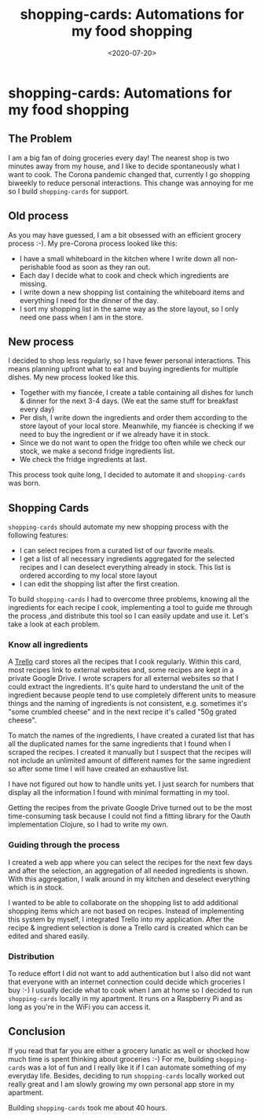 #+title: shopping-cards: Automations for my food shopping
#+DATE: <2020-07-20>
#+CONTENT-TYPE: blog
#+description: One of my rare projects that gifted me more lifetime than it took to build it. Shopping Cards helps me to plan my meals and creates shopping lists for me. The shopping lists are sorted by the aisles of my local supermarket. It also helped me to reduce my food waste significantly. Technically is just yet another CRUD-App but it had a big impact on my life, which makes it my favorite side project.
* shopping-cards: Automations for my food shopping
** The Problem
I am a big fan of doing groceries every day! The nearest shop is two minutes away from my house, and I like to decide spontaneously what I want to cook. The Corona pandemic changed that, currently I go shopping biweekly to reduce personal interactions. This change was annoying for me so I build =shopping-cards= for support.
** Old process
As you may have guessed, I am a bit obsessed with an efficient grocery process :-). My pre-Corona process looked like this:

- I have a small whiteboard in the kitchen where I write down all non-perishable food as soon as they ran out.
- Each day I decide what to cook and check which ingredients are missing.
- I write down a new shopping list containing the whiteboard items and everything I need for the dinner of the day.
- I sort my shopping list in the same way as the store layout, so I only need one pass when I am in the store.
** New process
I decided to shop less regularly, so I have fewer personal interactions. This means planning upfront what to eat and buying ingredients for multiple dishes. My new process looked like this.

- Together with my fiancée, I create a table containing all dishes for lunch & dinner for the next 3-4 days. (We eat the same stuff for breakfast every day)
- Per dish, I write down the ingredients and order them according to the store layout of your local store. Meanwhile, my fiancée is checking if we need to buy the ingredient or if we already have it in stock.
- Since we do not want to open the fridge too often while we check our stock, we make a second fridge ingredients list.
- We check the fridge ingredients at last.

This process took quite long, I decided to automate it and =shopping-cards=  was born.
** Shopping Cards
=shopping-cards= should automate my new shopping process with the following features:

- I can select recipes from a curated list of our favorite meals.
- I get a list of all necessary ingredients aggregated for the selected recipes and I can deselect everything already in stock. This list is ordered according to my local store layout
- I can edit the shopping list after the first creation.

To build =shopping-cards= I had to overcome three problems, knowing all the ingredients for each recipe I cook, implementing a tool to guide me through the process ,and distribute this tool so I can easily update and use it. Let's take a look at each problem.
*** Know all ingredients
A [[https://trello.com][Trello]] card stores all the recipes that I cook regularly. Within this card, most recipes link to external websites and, some recipes are kept in a private Google Drive. I wrote scrapers for all external websites so that I could extract the ingredients. It's quite hard to understand the unit of the ingredient because people tend to use completely different units to measure things and the naming of ingredients is not consistent, e.g. sometimes it's "some crumbled cheese" and in the next recipe it's called "50g grated cheese".

To match the names of the ingredients, I have created a curated list that has all the duplicated names for the same ingredients that I found when I scraped the recipes. I created it manually but I suspect that the recipes will not include an unlimited amount of different names for the same ingredient so after some time I will have created an exhaustive list.

I have not figured out how to handle units yet. I just search for numbers that display all the information I found with minimal formatting in my tool.

Getting the recipes from the private Google Drive turned out to be the most time-consuming task because I could not find a fitting library for the Oauth implementation Clojure, so I had to write my own.
*** Guiding through the process
I created a web app where you can select the recipes for the next few days and after the selection, an aggregation of all needed ingredients is shown. With this aggregation, I walk around in my kitchen and deselect everything which is in stock.

I wanted to be able to collaborate on the shopping list to add additional shopping items which are not based on recipes. Instead of implementing this system by myself, I integrated Trello into my application. After the recipe & ingredient selection is done a Trello card is created which can be edited and shared easily.
*** Distribution
To reduce effort I did not want to add authentication but I also did not want that everyone with an internet connection could decide which groceries I buy :-) I usually decide what to cook when I am at home so I decided to run =shopping-cards= locally in my apartment. It runs on a Raspberry Pi and as long as you're in the WiFi you can access it.
** Conclusion
If you read that far you are either a grocery lunatic as well or shocked how much time is spent thinking about groceries :-) For me, building =shopping-cards= was a lot of fun and I really like it if I can automate something of my everyday life. Besides, deciding to run =shopping-cards= locally worked out really great and I am slowly growing my own personal app store in my apartment.

Building =shopping-cards= took me about 40 hours.
